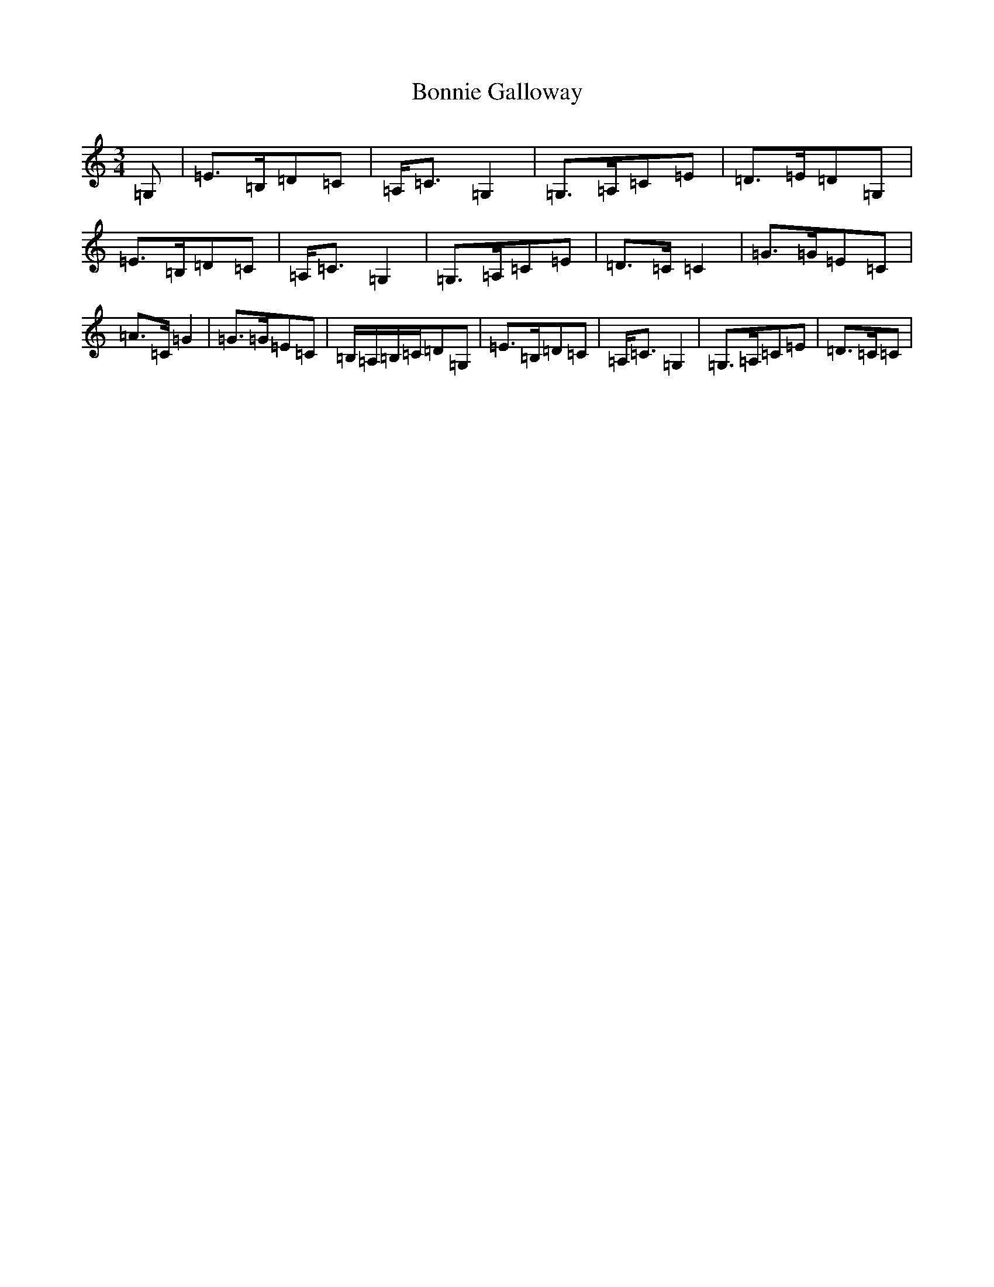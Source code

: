 X: 2249
T: Bonnie Galloway
S: https://thesession.org/tunes/7413#setting18901
R: waltz
M:3/4
L:1/8
K: C Major
=G,|=E>=B,=D=C|=A,<=C=G,2|=G,>=A,=C=E|=D>=E=D=G,|=E>=B,=D=C|=A,<=C=G,2|=G,>=A,=C=E|=D>=C=C2|=G>=G=E=C|=A>=C=G2|=G>=G=E=C|=B,/2=A,/2=B,/2=C/2=D=G,|=E>=B,=D=C|=A,<=C=G,2|=G,>=A,=C=E|=D>=C=C|